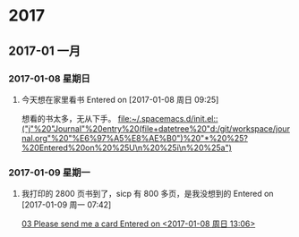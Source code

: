 
* 2017
** 2017-01 一月
*** 2017-01-08 星期日
**** 今天想在家里看书 Entered on [2017-01-08 周日 09:25]
     想看的书太多，无从下手。
    [[file:~/.spacemacs.d/init.el::("j"%20"Journal"%20entry%20(file+datetree%20"d:/git/workspace/journal.org"%20"%E6%97%A5%E8%AE%B0")%20"*%20%25?%20Entered%20on%20%25U\n%20%25i\n%20%25a")]]
*** 2017-01-09 星期一
**** 我打印的 2800 页书到了，sicp 有 800 多页，是我没想到的 Entered on [2017-01-09 周一 07:42]
 
    [[file:d:/git/workspace/%E6%96%B0%E6%A6%82%E5%BF%B5%E8%8B%B1%E8%AF%AD.org::*03%20Please%20send%20me%20a%20card%20Entered%20on%20<2017-01-08%20%E5%91%A8%E6%97%A5%2013:06>][03 Please send me a card Entered on <2017-01-08 周日 13:06>]]
